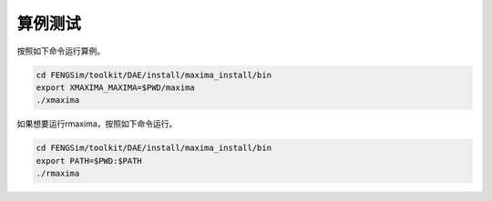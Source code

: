 **********************
算例测试
**********************


按照如下命令运行算例。

.. code-block:: bash

  cd FENGSim/toolkit/DAE/install/maxima_install/bin
  export XMAXIMA_MAXIMA=$PWD/maxima
  ./xmaxima

.. image:: fig/maxima.png
   :scale: 50 %
   :alt: alternate text
   :align: center

如果想要运行rmaxima，按照如下命令运行。

.. code-block:: bash

  cd FENGSim/toolkit/DAE/install/maxima_install/bin
  export PATH=$PWD:$PATH
  ./rmaxima
